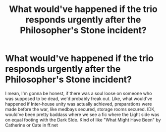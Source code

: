 #+TITLE: What would've happened if the trio responds urgently after the Philosopher's Stone incident?

* What would've happened if the trio responds urgently after the Philosopher's Stone incident?
:PROPERTIES:
:Author: amethystmalfoy
:Score: 1
:DateUnix: 1600063137.0
:DateShort: 2020-Sep-14
:FlairText: Prompt
:END:
I mean, I'm gonna be honest, if there was a soul loose on someone who was supposed to be dead, we'd probably freak out. Like, what would've happened if Inter-house unity was actually achieved, preparations were made before the war, like medbays secured, storage rooms secured. IDK, would've been pretty baddass where we see a fic where the Light side was on equal footing with the Dark SIde. Kind of like "What Might Have Been" by Catherine or Cate in ff.net

